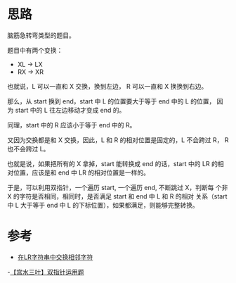 * 思路
脑筋急转弯类型的题目。

题目中有两个变换：

- XL -> LX
- RX -> XR

也就说，L 可以一直和 X 交换，换到左边， R 可以一直和 X 换换到右边。

那么，从 start 换到 end，start 中 L 的位置要大于等于 end 中的 L 的位置，
因为 start 中的 L 往左边移动才变成 end 的。

同理，start 中的 R 应该小于等于 end 中的 R。

又因为交换都是和 X 交换，因此，L 和 R 的相对位置是固定的，L 不会跨过 R，
R 也不会跨过 L。

也就是说，如果把所有的 X 拿掉，start 能转换成 end 的话，start 中的 LR
的相对位置，应该是和 end 中 LR 的相对位置是一样的。

于是，可以利用双指针，一个遍历 start, 一个遍历 end, 不断跳过 X，判断每
个非 X 的字符是否相同，相同时，是否满足 start 和 end 中 L 和 R 的相对
关系（start 中 L 大于等于 end 中 L 的下标位置），如果都满足，则能够完整转换。

* 参考
- [[https://leetcode.cn/problems/swap-adjacent-in-lr-string/solution/zai-lrzi-fu-chuan-zhong-jiao-huan-xiang-rjaw8/][在LR字符串中交换相邻字符]]
-[[https://leetcode.cn/problems/swap-adjacent-in-lr-string/solution/by-ac_oier-ye71/][【宫水三叶】双指针运用题]]
